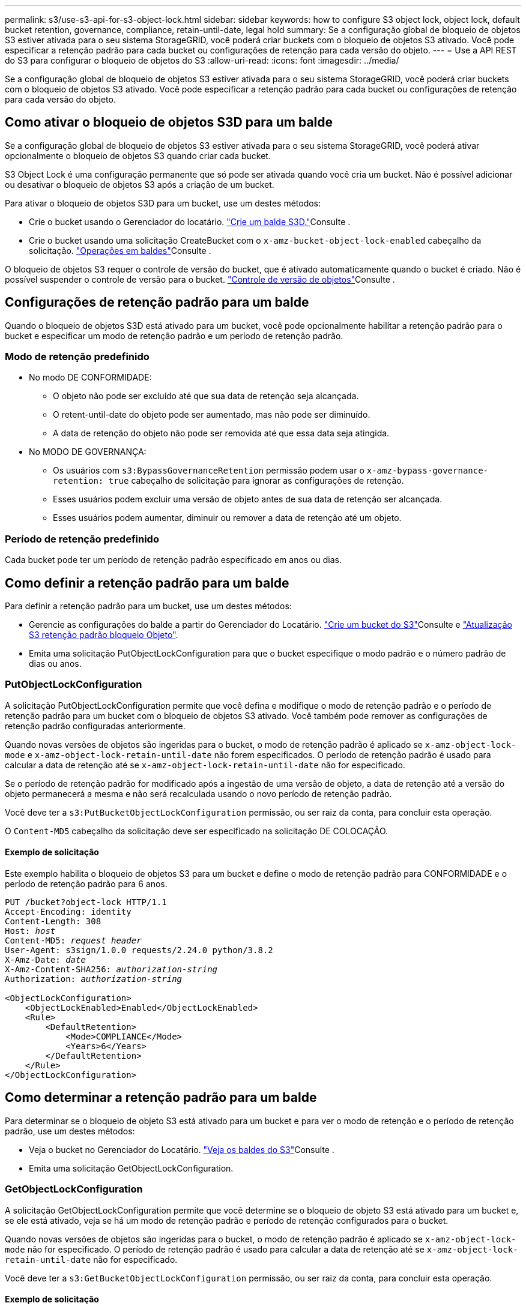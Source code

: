 ---
permalink: s3/use-s3-api-for-s3-object-lock.html 
sidebar: sidebar 
keywords: how to configure S3 object lock, object lock, default bucket retention, governance, compliance, retain-until-date, legal hold 
summary: Se a configuração global de bloqueio de objetos S3 estiver ativada para o seu sistema StorageGRID, você poderá criar buckets com o bloqueio de objetos S3 ativado. Você pode especificar a retenção padrão para cada bucket ou configurações de retenção para cada versão do objeto. 
---
= Use a API REST do S3 para configurar o bloqueio de objetos do S3
:allow-uri-read: 
:icons: font
:imagesdir: ../media/


[role="lead"]
Se a configuração global de bloqueio de objetos S3 estiver ativada para o seu sistema StorageGRID, você poderá criar buckets com o bloqueio de objetos S3 ativado. Você pode especificar a retenção padrão para cada bucket ou configurações de retenção para cada versão do objeto.



== Como ativar o bloqueio de objetos S3D para um balde

Se a configuração global de bloqueio de objetos S3 estiver ativada para o seu sistema StorageGRID, você poderá ativar opcionalmente o bloqueio de objetos S3 quando criar cada bucket.

S3 Object Lock é uma configuração permanente que só pode ser ativada quando você cria um bucket. Não é possível adicionar ou desativar o bloqueio de objetos S3 após a criação de um bucket.

Para ativar o bloqueio de objetos S3D para um bucket, use um destes métodos:

* Crie o bucket usando o Gerenciador do locatário. link:../tenant/creating-s3-bucket.html["Crie um balde S3D."]Consulte .
* Crie o bucket usando uma solicitação CreateBucket com o `x-amz-bucket-object-lock-enabled` cabeçalho da solicitação. link:operations-on-buckets.html["Operações em baldes"]Consulte .


O bloqueio de objetos S3 requer o controle de versão do bucket, que é ativado automaticamente quando o bucket é criado. Não é possível suspender o controle de versão para o bucket. link:object-versioning.html["Controle de versão de objetos"]Consulte .



== Configurações de retenção padrão para um balde

Quando o bloqueio de objetos S3D está ativado para um bucket, você pode opcionalmente habilitar a retenção padrão para o bucket e especificar um modo de retenção padrão e um período de retenção padrão.



=== Modo de retenção predefinido

* No modo DE CONFORMIDADE:
+
** O objeto não pode ser excluído até que sua data de retenção seja alcançada.
** O retent-until-date do objeto pode ser aumentado, mas não pode ser diminuído.
** A data de retenção do objeto não pode ser removida até que essa data seja atingida.


* No MODO DE GOVERNANÇA:
+
** Os usuários com `s3:BypassGovernanceRetention` permissão podem usar o `x-amz-bypass-governance-retention: true` cabeçalho de solicitação para ignorar as configurações de retenção.
** Esses usuários podem excluir uma versão de objeto antes de sua data de retenção ser alcançada.
** Esses usuários podem aumentar, diminuir ou remover a data de retenção até um objeto.






=== Período de retenção predefinido

Cada bucket pode ter um período de retenção padrão especificado em anos ou dias.



== Como definir a retenção padrão para um balde

Para definir a retenção padrão para um bucket, use um destes métodos:

* Gerencie as configurações do balde a partir do Gerenciador do Locatário. link:../tenant/creating-s3-bucket.html["Crie um bucket do S3"]Consulte e link:../tenant/update-default-retention-settings.html["Atualização S3 retenção padrão bloqueio Objeto"].
* Emita uma solicitação PutObjectLockConfiguration para que o bucket especifique o modo padrão e o número padrão de dias ou anos.




=== PutObjectLockConfiguration

A solicitação PutObjectLockConfiguration permite que você defina e modifique o modo de retenção padrão e o período de retenção padrão para um bucket com o bloqueio de objetos S3 ativado. Você também pode remover as configurações de retenção padrão configuradas anteriormente.

Quando novas versões de objetos são ingeridas para o bucket, o modo de retenção padrão é aplicado se `x-amz-object-lock-mode` e `x-amz-object-lock-retain-until-date` não forem especificados. O período de retenção padrão é usado para calcular a data de retenção até se `x-amz-object-lock-retain-until-date` não for especificado.

Se o período de retenção padrão for modificado após a ingestão de uma versão de objeto, a data de retenção até a versão do objeto permanecerá a mesma e não será recalculada usando o novo período de retenção padrão.

Você deve ter a `s3:PutBucketObjectLockConfiguration` permissão, ou ser raiz da conta, para concluir esta operação.

O `Content-MD5` cabeçalho da solicitação deve ser especificado na solicitação DE COLOCAÇÃO.



==== Exemplo de solicitação

Este exemplo habilita o bloqueio de objetos S3 para um bucket e define o modo de retenção padrão para CONFORMIDADE e o período de retenção padrão para 6 anos.

[listing, subs="specialcharacters,quotes"]
----
PUT /bucket?object-lock HTTP/1.1
Accept-Encoding: identity
Content-Length: 308
Host: _host_
Content-MD5: _request header_
User-Agent: s3sign/1.0.0 requests/2.24.0 python/3.8.2
X-Amz-Date: _date_
X-Amz-Content-SHA256: _authorization-string_
Authorization: _authorization-string_

<ObjectLockConfiguration>
    <ObjectLockEnabled>Enabled</ObjectLockEnabled>
    <Rule>
        <DefaultRetention>
            <Mode>COMPLIANCE</Mode>
            <Years>6</Years>
        </DefaultRetention>
    </Rule>
</ObjectLockConfiguration>
----


== Como determinar a retenção padrão para um balde

Para determinar se o bloqueio de objeto S3 está ativado para um bucket e para ver o modo de retenção e o período de retenção padrão, use um destes métodos:

* Veja o bucket no Gerenciador do Locatário. link:../tenant/viewing-s3-bucket-details.html["Veja os baldes do S3"]Consulte .
* Emita uma solicitação GetObjectLockConfiguration.




=== GetObjectLockConfiguration

A solicitação GetObjectLockConfiguration permite que você determine se o bloqueio de objeto S3 está ativado para um bucket e, se ele está ativado, veja se há um modo de retenção padrão e período de retenção configurados para o bucket.

Quando novas versões de objetos são ingeridas para o bucket, o modo de retenção padrão é aplicado se `x-amz-object-lock-mode` não for especificado. O período de retenção padrão é usado para calcular a data de retenção até se `x-amz-object-lock-retain-until-date` não for especificado.

Você deve ter a `s3:GetBucketObjectLockConfiguration` permissão, ou ser raiz da conta, para concluir esta operação.



==== Exemplo de solicitação

[listing, subs="specialcharacters,quotes"]
----
GET /bucket?object-lock HTTP/1.1
Host: _host_
Accept-Encoding: identity
User-Agent: aws-cli/1.18.106 Python/3.8.2 Linux/4.4.0-18362-Microsoft botocore/1.17.29
x-amz-date: _date_
x-amz-content-sha256: _authorization-string_
Authorization: _authorization-string_
----


==== Exemplo de resposta

[listing]
----
HTTP/1.1 200 OK
x-amz-id-2: iVmcB7OXXJRkRH1FiVq1151/T24gRfpwpuZrEG11Bb9ImOMAAe98oxSpXlknabA0LTvBYJpSIXk=
x-amz-request-id: B34E94CACB2CEF6D
Date: Fri, 04 Sep 2020 22:47:09 GMT
Transfer-Encoding: chunked
Server: AmazonS3

<?xml version="1.0" encoding="UTF-8"?>
<ObjectLockConfiguration xmlns="http://s3.amazonaws.com/doc/2006-03-01/">
    <ObjectLockEnabled>Enabled</ObjectLockEnabled>
    <Rule>
        <DefaultRetention>
            <Mode>COMPLIANCE</Mode>
            <Years>6</Years>
        </DefaultRetention>
    </Rule>
</ObjectLockConfiguration>
----


== Como especificar configurações de retenção para um objeto

Um bucket com o bloqueio de objetos S3 ativado pode conter uma combinação de objetos com e sem as configurações de retenção do bloqueio de objetos S3.

As configurações de retenção no nível do objeto são especificadas usando a API REST do S3. As configurações de retenção de um objeto substituem quaisquer configurações de retenção padrão para o bucket.

Você pode especificar as seguintes configurações para cada objeto:

* *Modo de retenção*: CONFORMIDADE ou GOVERNANÇA.
* *Retent-until-date*: Uma data especificando quanto tempo a versão do objeto deve ser mantida pelo StorageGRID.
+
** No modo DE CONFORMIDADE, se a data de retenção estiver no futuro, o objeto pode ser recuperado, mas não pode ser modificado ou excluído. A data de retenção até pode ser aumentada, mas esta data não pode ser diminuída ou removida.
** No MODO DE GOVERNANÇA, os usuários com permissão especial podem ignorar a configuração reter até a data. Eles podem excluir uma versão de objeto antes que seu período de retenção tenha decorrido. Eles também podem aumentar, diminuir ou até mesmo remover a data de retenção.


* *Retenção legal*: Aplicar uma retenção legal a uma versão de objeto bloqueia imediatamente esse objeto. Por exemplo, você pode precisar colocar uma retenção legal em um objeto relacionado a uma investigação ou disputa legal. Uma retenção legal não tem data de expiração, mas permanece em vigor até que seja explicitamente removida.
+
A configuração de retenção legal para um objeto é independente do modo de retenção e da data de retenção. Se uma versão de objeto estiver sob uma retenção legal, ninguém poderá excluir essa versão.



Para especificar as configurações de bloqueio de objetos do S3 ao adicionar uma versão de objeto a um bucket, emita uma solicitaçãolink:put-object.html["PutObject"] , link:put-object-copy.html["CopyObject"]ou link:initiate-multipart-upload.html["CreateMultipartUpload"].

Você pode usar o seguinte:

* `x-amz-object-lock-mode`, Que pode ser CONFORMIDADE ou GOVERNANÇA (diferencia maiúsculas de minúsculas).
+

NOTE: Se você especificar `x-amz-object-lock-mode`, você também deve especificar `x-amz-object-lock-retain-until-date`.

* `x-amz-object-lock-retain-until-date`
+
** O valor reter-até-data deve estar no formato `2020-08-10T21:46:00Z`. Segundos fracionários são permitidos, mas apenas 3 dígitos decimais são preservados (precisão de milissegundos). Outros formatos ISO 8601 não são permitidos.
** A data de retenção deve ser no futuro.


* `x-amz-object-lock-legal-hold`
+
Se a retenção legal estiver ATIVADA (sensível a maiúsculas e minúsculas), o objeto é colocado sob uma retenção legal. Se a retenção legal estiver DESLIGADA, nenhuma retenção legal será colocada. Qualquer outro valor resulta em um erro de 400 Bad Request (InvalidArgument).



Se você usar qualquer um desses cabeçalhos de solicitação, esteja ciente dessas restrições:

* O `Content-MD5` cabeçalho de solicitação é necessário se qualquer `x-amz-object-lock-*` cabeçalho de solicitação estiver presente na solicitação PutObject. `Content-MD5` Não é necessário para CopyObject ou CreateMultipartUpload.
* Se o bucket não tiver o bloqueio de objeto S3 ativado e um `x-amz-object-lock-*` cabeçalho de solicitação estiver presente, um erro de solicitação incorreta 400 (InvalidRequest) será retornado.
* A solicitação PutObject suporta o uso do `x-amz-storage-class: REDUCED_REDUNDANCY` para corresponder ao comportamento da AWS. No entanto, quando um objeto é ingerido em um bucket com o bloqueio de objeto S3 ativado, o StorageGRID sempre realizará uma ingestão de confirmação dupla.
* Uma resposta DE versão GET ou HeadObject posterior incluirá os cabeçalhos `x-amz-object-lock-mode`, `x-amz-object-lock-retain-until-date`, e `x-amz-object-lock-legal-hold`, se configurado e se o remetente da solicitação tiver as permissões corretas `s3:Get*`.


Você pode usar a `s3:object-lock-remaining-retention-days` chave de condição de política para limitar os períodos de retenção mínimo e máximo permitidos para seus objetos.



== Como atualizar as configurações de retenção para um objeto

Se você precisar atualizar as configurações de retenção legal ou retenção para uma versão de objeto existente, poderá executar as seguintes operações de subrecursos de objeto:

* `PutObjectLegalHold`
+
Se o novo valor de retenção legal estiver ATIVADO, o objeto será colocado sob uma retenção legal. Se o valor de retenção legal estiver DESLIGADO, a retenção legal é levantada.

* `PutObjectRetention`
+
** O valor do modo pode ser CONFORMIDADE ou GOVERNANÇA (sensível a maiúsculas e minúsculas).
** O valor reter-até-data deve estar no formato `2020-08-10T21:46:00Z`. Segundos fracionários são permitidos, mas apenas 3 dígitos decimais são preservados (precisão de milissegundos). Outros formatos ISO 8601 não são permitidos.
** Se uma versão de objeto tiver uma data retida-até-data existente, você só poderá aumentá-la. O novo valor deve estar no futuro.






== Como usar o modo DE GOVERNANÇA

Os usuários que têm a `s3:BypassGovernanceRetention` permissão podem ignorar as configurações de retenção ativa de um objeto que usa o modo DE GOVERNANÇA. Qualquer operação DE EXCLUSÃO ou PutObjectRetention deve incluir o `x-amz-bypass-governance-retention:true` cabeçalho da solicitação. Esses usuários podem executar essas operações adicionais:

* Execute as operações DeleteObject ou DeleteObjects para excluir uma versão do objeto antes de seu período de retenção ter decorrido.
+
Os objetos que estão sob uma retenção legal não podem ser excluídos. A retenção legal deve estar DESLIGADA.

* Execute as operações PutObjectRetention que alteram o modo DE uma versão DE objeto DE GOVERNANÇA para CONFORMIDADE antes que o período de retenção do objeto tenha decorrido.
+
Alterar o modo DE CONFORMIDADE para GOVERNANÇA nunca é permitido.

* Execute operações PutObjectRetention para aumentar, diminuir ou remover o período de retenção de uma versão de objeto.


.Informações relacionadas
* link:../ilm/managing-objects-with-s3-object-lock.html["Gerencie objetos com o S3 Object Lock"]
* link:../tenant/using-s3-object-lock.html["Use o bloqueio de objetos S3D para reter objetos"]
* https://docs.aws.amazon.com/AmazonS3/latest/userguide/object-lock.html["Guia do usuário do Amazon Simple Storage Service: Bloqueando objetos"^]

